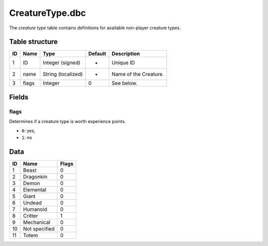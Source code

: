 .. _file-formats-dbc-creaturetype:

================
CreatureType.dbc
================

The *creature type* table contains definitions for available non-player
creature types.

Table structure
---------------

+------+---------+----------------------+-----------+-------------------------+
| ID   | Name    | Type                 | Default   | Description             |
+======+=========+======================+===========+=========================+
| 1    | ID      | Integer (signed)     | -         | Unique ID               |
+------+---------+----------------------+-----------+-------------------------+
| 2    | name    | String (localized)   | -         | Name of the Creature.   |
+------+---------+----------------------+-----------+-------------------------+
| 3    | flags   | Integer              | 0         | See below.              |
+------+---------+----------------------+-----------+-------------------------+

Fields
------

flags
~~~~~

Determines if a creature type is worth experience points.

-  ``0``: yes,
-  ``1``: no

Data
----

+------+-----------------+---------+
| ID   | Name            | Flags   |
+======+=================+=========+
| 1    | Beast           | 0       |
+------+-----------------+---------+
| 2    | Dragonkin       | 0       |
+------+-----------------+---------+
| 3    | Demon           | 0       |
+------+-----------------+---------+
| 4    | Elemental       | 0       |
+------+-----------------+---------+
| 5    | Giant           | 0       |
+------+-----------------+---------+
| 6    | Undead          | 0       |
+------+-----------------+---------+
| 7    | Humanoid        | 0       |
+------+-----------------+---------+
| 8    | Critter         | 1       |
+------+-----------------+---------+
| 9    | Mechanical      | 0       |
+------+-----------------+---------+
| 10   | Not specified   | 0       |
+------+-----------------+---------+
| 11   | Totem           | 0       |
+------+-----------------+---------+

